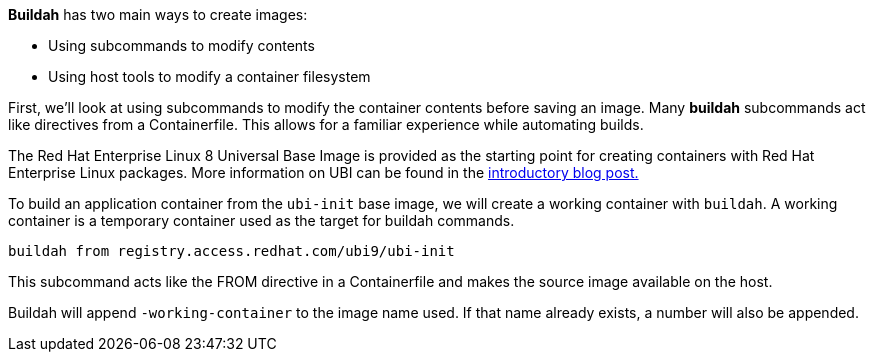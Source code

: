 *Buildah* has two main ways to create images:

* Using subcommands to modify contents
* Using host tools to modify a container filesystem

First, we’ll look at using subcommands to modify the container contents
before saving an image. Many *buildah* subcommands act like directives
from a Containerfile. This allows for a familiar experience while
automating builds.

The Red Hat Enterprise Linux 8 Universal Base Image is provided as the
starting point for creating containers with Red Hat Enterprise Linux
packages. More information on UBI can be found in the
https://www.redhat.com/en/blog/introducing-red-hat-universal-base-image[introductory
blog post.]

To build an application container from the `ubi-init` base image, we
will create a working container with `buildah`. A working container is a
temporary container used as the target for buildah commands.

[source,bash]
----
buildah from registry.access.redhat.com/ubi9/ubi-init
----

This subcommand acts like the FROM directive in a Containerfile and
makes the source image available on the host.

Buildah will append `-working-container` to the image name used. If that
name already exists, a number will also be appended.

